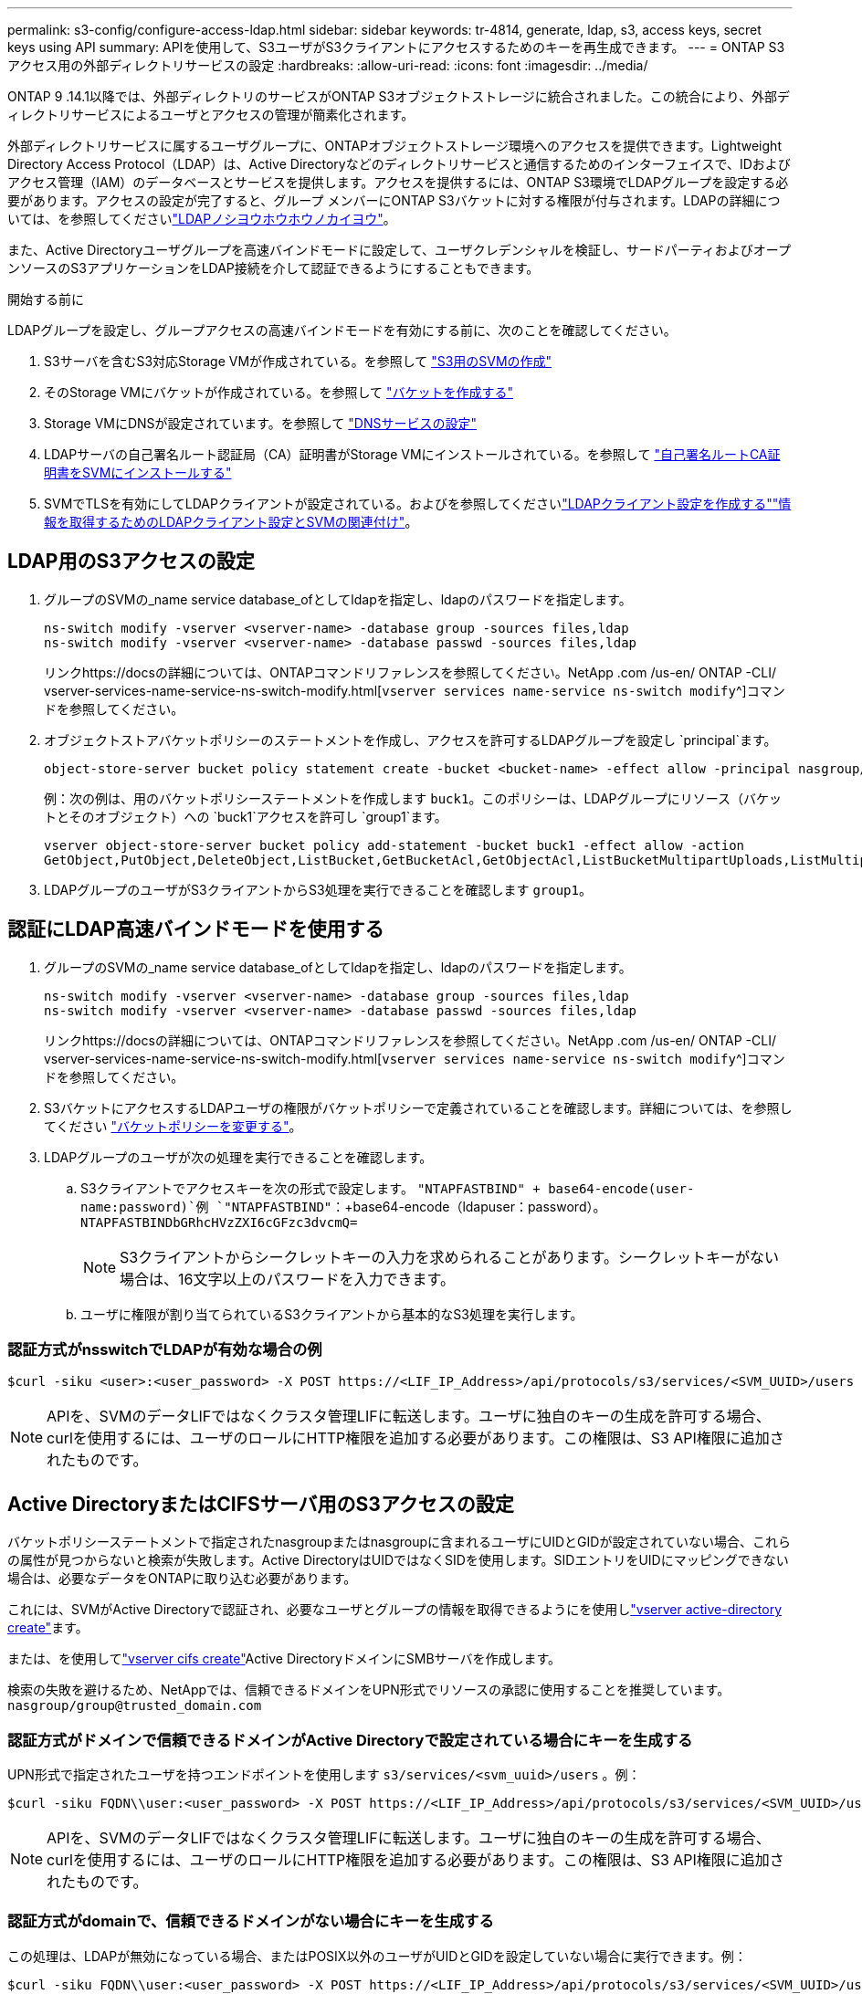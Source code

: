 ---
permalink: s3-config/configure-access-ldap.html 
sidebar: sidebar 
keywords: tr-4814, generate, ldap, s3, access keys, secret keys using API 
summary: APIを使用して、S3ユーザがS3クライアントにアクセスするためのキーを再生成できます。 
---
= ONTAP S3アクセス用の外部ディレクトリサービスの設定
:hardbreaks:
:allow-uri-read: 
:icons: font
:imagesdir: ../media/


[role="lead"]
ONTAP 9 .14.1以降では、外部ディレクトリのサービスがONTAP S3オブジェクトストレージに統合されました。この統合により、外部ディレクトリサービスによるユーザとアクセスの管理が簡素化されます。

外部ディレクトリサービスに属するユーザグループに、ONTAPオブジェクトストレージ環境へのアクセスを提供できます。Lightweight Directory Access Protocol（LDAP）は、Active Directoryなどのディレクトリサービスと通信するためのインターフェイスで、IDおよびアクセス管理（IAM）のデータベースとサービスを提供します。アクセスを提供するには、ONTAP S3環境でLDAPグループを設定する必要があります。アクセスの設定が完了すると、グループ メンバーにONTAP S3バケットに対する権限が付与されます。LDAPの詳細については、を参照してくださいlink:../nfs-config/using-ldap-concept.html["LDAPノシヨウホウホウノカイヨウ"]。

また、Active Directoryユーザグループを高速バインドモードに設定して、ユーザクレデンシャルを検証し、サードパーティおよびオープンソースのS3アプリケーションをLDAP接続を介して認証できるようにすることもできます。

.開始する前に
LDAPグループを設定し、グループアクセスの高速バインドモードを有効にする前に、次のことを確認してください。

. S3サーバを含むS3対応Storage VMが作成されている。を参照して link:../s3-config/create-svm-s3-task.html["S3用のSVMの作成"]
. そのStorage VMにバケットが作成されている。を参照して link:../s3-config/create-bucket-task.html["バケットを作成する"]
. Storage VMにDNSが設定されています。を参照して link:../networking/configure_dns_services_manual.html["DNSサービスの設定"]
. LDAPサーバの自己署名ルート認証局（CA）証明書がStorage VMにインストールされている。を参照して link:../nfs-config/install-self-signed-root-ca-certificate-svm-task.html["自己署名ルートCA証明書をSVMにインストールする"]
. SVMでTLSを有効にしてLDAPクライアントが設定されている。およびを参照してくださいlink:../nfs-config/create-ldap-client-config-task.html["LDAPクライアント設定を作成する"]link:../nfs-config/enable-ldap-svms-task.html["情報を取得するためのLDAPクライアント設定とSVMの関連付け"]。




== LDAP用のS3アクセスの設定

. グループのSVMの_name service database_ofとしてldapを指定し、ldapのパスワードを指定します。
+
[listing]
----
ns-switch modify -vserver <vserver-name> -database group -sources files,ldap
ns-switch modify -vserver <vserver-name> -database passwd -sources files,ldap
----
+
リンクhttps://docsの詳細については、ONTAPコマンドリファレンスを参照してください。NetApp .com /us-en/ ONTAP -CLI/ vserver-services-name-service-ns-switch-modify.html[`vserver services name-service ns-switch modify`^]コマンドを参照してください。

. オブジェクトストアバケットポリシーのステートメントを作成し、アクセスを許可するLDAPグループを設定し `principal`ます。
+
[listing]
----
object-store-server bucket policy statement create -bucket <bucket-name> -effect allow -principal nasgroup/<ldap-group-name> -resource <bucket-name>, <bucket-name>/*
----
+
例：次の例は、用のバケットポリシーステートメントを作成します `buck1`。このポリシーは、LDAPグループにリソース（バケットとそのオブジェクト）への `buck1`アクセスを許可し `group1`ます。

+
[listing]
----
vserver object-store-server bucket policy add-statement -bucket buck1 -effect allow -action
GetObject,PutObject,DeleteObject,ListBucket,GetBucketAcl,GetObjectAcl,ListBucketMultipartUploads,ListMultipartUploadParts, ListBucketVersions,GetObjectTagging,PutObjectTagging,DeleteObjectTagging,GetBucketVersioning,PutBucketVersioning -principal nasgroup/group1 -resource buck1, buck1/*
----
. LDAPグループのユーザがS3クライアントからS3処理を実行できることを確認します `group1`。




== 認証にLDAP高速バインドモードを使用する

. グループのSVMの_name service database_ofとしてldapを指定し、ldapのパスワードを指定します。
+
[listing]
----
ns-switch modify -vserver <vserver-name> -database group -sources files,ldap
ns-switch modify -vserver <vserver-name> -database passwd -sources files,ldap
----
+
リンクhttps://docsの詳細については、ONTAPコマンドリファレンスを参照してください。NetApp .com /us-en/ ONTAP -CLI/ vserver-services-name-service-ns-switch-modify.html[`vserver services name-service ns-switch modify`^]コマンドを参照してください。

. S3バケットにアクセスするLDAPユーザの権限がバケットポリシーで定義されていることを確認します。詳細については、を参照してください link:../s3-config/create-modify-bucket-policy-task.html["バケットポリシーを変更する"]。
. LDAPグループのユーザが次の処理を実行できることを確認します。
+
.. S3クライアントでアクセスキーを次の形式で設定します。
`"NTAPFASTBIND" + base64-encode(user-name:password)`例 `"NTAPFASTBIND"`：+base64-encode（ldapuser：password）。
`NTAPFASTBINDbGRhcHVzZXI6cGFzc3dvcmQ=`
+

NOTE: S3クライアントからシークレットキーの入力を求められることがあります。シークレットキーがない場合は、16文字以上のパスワードを入力できます。

.. ユーザに権限が割り当てられているS3クライアントから基本的なS3処理を実行します。






=== 認証方式がnsswitchでLDAPが有効な場合の例

[listing]
----
$curl -siku <user>:<user_password> -X POST https://<LIF_IP_Address>/api/protocols/s3/services/<SVM_UUID>/users -d {"comment":"<S3_user_name>", "name":<user>,"<key_time_to_live>":"PT6H3M"}'
----

NOTE: APIを、SVMのデータLIFではなくクラスタ管理LIFに転送します。ユーザに独自のキーの生成を許可する場合、curlを使用するには、ユーザのロールにHTTP権限を追加する必要があります。この権限は、S3 API権限に追加されたものです。



== Active DirectoryまたはCIFSサーバ用のS3アクセスの設定

バケットポリシーステートメントで指定されたnasgroupまたはnasgroupに含まれるユーザにUIDとGIDが設定されていない場合、これらの属性が見つからないと検索が失敗します。Active DirectoryはUIDではなくSIDを使用します。SIDエントリをUIDにマッピングできない場合は、必要なデータをONTAPに取り込む必要があります。

これには、SVMがActive Directoryで認証され、必要なユーザとグループの情報を取得できるようにを使用しlink:../authentication/enable-ad-users-groups-access-cluster-svm-task.html["vserver active-directory create"]ます。

または、を使用してlink:../authentication/enable-ad-users-groups-access-cluster-svm-task.html["vserver cifs create"]Active DirectoryドメインにSMBサーバを作成します。

検索の失敗を避けるため、NetAppでは、信頼できるドメインをUPN形式でリソースの承認に使用することを推奨しています。 `nasgroup/group@trusted_domain.com`



=== 認証方式がドメインで信頼できるドメインがActive Directoryで設定されている場合にキーを生成する

UPN形式で指定されたユーザを持つエンドポイントを使用します `s3/services/<svm_uuid>/users` 。例：

[listing]
----
$curl -siku FQDN\\user:<user_password> -X POST https://<LIF_IP_Address>/api/protocols/s3/services/<SVM_UUID>/users -d {"comment":"<S3_user_name>", "name":<user@fqdn>,"<key_time_to_live>":"PT6H3M"}'
----

NOTE: APIを、SVMのデータLIFではなくクラスタ管理LIFに転送します。ユーザに独自のキーの生成を許可する場合、curlを使用するには、ユーザのロールにHTTP権限を追加する必要があります。この権限は、S3 API権限に追加されたものです。



=== 認証方式がdomainで、信頼できるドメインがない場合にキーを生成する

この処理は、LDAPが無効になっている場合、またはPOSIX以外のユーザがUIDとGIDを設定していない場合に実行できます。例：

[listing]
----
$curl -siku FQDN\\user:<user_password> -X POST https://<LIF_IP_Address>/api/protocols/s3/services/<SVM_UUID>/users -d {"comment":"<S3_user_name>", "name":<user[@fqdn]>,"<key_time_to_live>":"PT6H3M"}'
----

NOTE: APIを、SVMのデータLIFではなくクラスタ管理LIFに転送します。ユーザに独自のキーの生成を許可する場合、curlを使用するには、ユーザのロールにHTTP権限を追加する必要があります。この権限は、S3 API権限に追加されたものです。オプションのドメイン値（@FQDN）をユーザ名に追加する必要があるのは、信頼できるドメインがない場合だけです。
